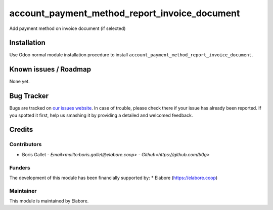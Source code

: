 ===============
account_payment_method_report_invoice_document
===============

Add payment method on invoice document (if selected)

Installation
============

Use Odoo normal module installation procedure to install
``account_payment_method_report_invoice_document``.

Known issues / Roadmap
======================

None yet.

Bug Tracker
===========

Bugs are tracked on `our issues website <https://github.com/elabore-coop/account_payment_method_report_invoice_document/issues>`_. In case of
trouble, please check there if your issue has already been
reported. If you spotted it first, help us smashing it by providing a
detailed and welcomed feedback.

Credits
=======

Contributors
------------

* Boris Gallet - `Email<mailto:boris.gallet@elabore.coop>` - `Github<https://github.com/b0g>`

Funders
-------

The development of this module has been financially supported by:
* Elabore (https://elabore.coop)


Maintainer
----------

This module is maintained by Elabore.